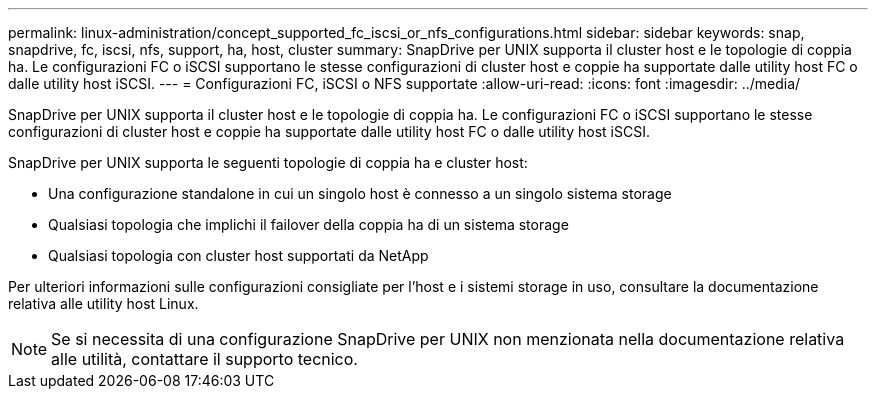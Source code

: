---
permalink: linux-administration/concept_supported_fc_iscsi_or_nfs_configurations.html 
sidebar: sidebar 
keywords: snap, snapdrive, fc, iscsi, nfs, support, ha, host, cluster 
summary: SnapDrive per UNIX supporta il cluster host e le topologie di coppia ha. Le configurazioni FC o iSCSI supportano le stesse configurazioni di cluster host e coppie ha supportate dalle utility host FC o dalle utility host iSCSI. 
---
= Configurazioni FC, iSCSI o NFS supportate
:allow-uri-read: 
:icons: font
:imagesdir: ../media/


[role="lead"]
SnapDrive per UNIX supporta il cluster host e le topologie di coppia ha. Le configurazioni FC o iSCSI supportano le stesse configurazioni di cluster host e coppie ha supportate dalle utility host FC o dalle utility host iSCSI.

SnapDrive per UNIX supporta le seguenti topologie di coppia ha e cluster host:

* Una configurazione standalone in cui un singolo host è connesso a un singolo sistema storage
* Qualsiasi topologia che implichi il failover della coppia ha di un sistema storage
* Qualsiasi topologia con cluster host supportati da NetApp


Per ulteriori informazioni sulle configurazioni consigliate per l'host e i sistemi storage in uso, consultare la documentazione relativa alle utility host Linux.


NOTE: Se si necessita di una configurazione SnapDrive per UNIX non menzionata nella documentazione relativa alle utilità, contattare il supporto tecnico.
